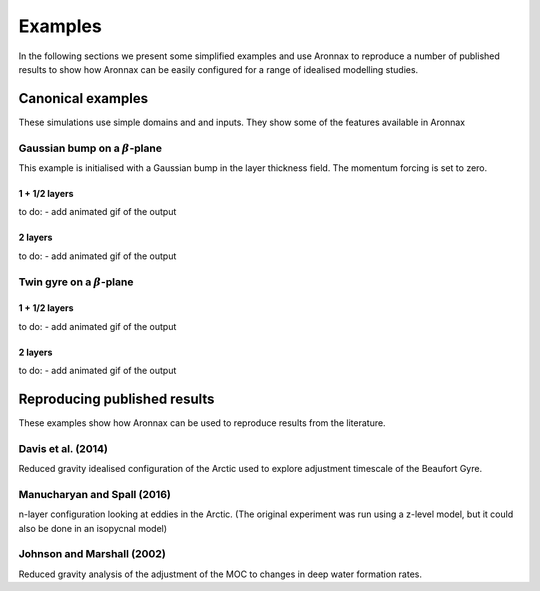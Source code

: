 Examples
************************

In the following sections we present some simplified examples and use Aronnax to reproduce a number of published results to show how Aronnax can be easily configured for a range of idealised modelling studies.

Canonical examples
===================

These simulations use simple domains and and inputs. They show some of the features available in Aronnax


Gaussian bump on a :math:`\beta`-plane
----------------------------------------

This example is initialised with a Gaussian bump in the layer thickness field. The momentum forcing is set to zero.

1 + 1/2 layers
+++++++++++++++
to do:
- add animated gif of the output


2 layers
+++++++++++
to do:
- add animated gif of the output


Twin gyre on a :math:`\beta`-plane
-------------------------------------

1 + 1/2 layers
+++++++++++++++
to do:
- add animated gif of the output

2 layers
+++++++++++
to do:
- add animated gif of the output

Reproducing published results
===============================

These examples show how Aronnax can be used to reproduce results from the literature.


Davis et al. (2014)
---------------------
Reduced gravity idealised configuration of the Arctic used to explore adjustment timescale of the Beaufort Gyre.


Manucharyan and Spall (2016)
-----------------------------
n-layer configuration looking at eddies in the Arctic. (The original experiment was run using a z-level model, but it could also be done in an isopycnal model)


Johnson and Marshall (2002)
----------------------------
Reduced gravity analysis of the adjustment of the MOC to changes in deep water formation rates.



